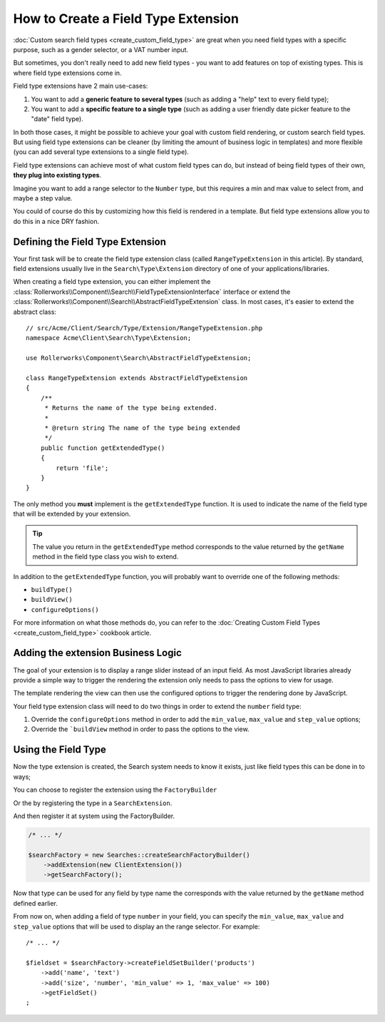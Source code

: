 .. index::
   single: Type; Field type extension

How to Create a Field Type Extension
====================================

:doc:`Custom search field types <create_custom_field_type>` are great when
you need field types with a specific purpose, such as a gender selector,
or a VAT number input.

But sometimes, you don't really need to add new field types - you want
to add features on top of existing types. This is where field type
extensions come in.

Field type extensions have 2 main use-cases:

#. You want to add a **generic feature to several types** (such as
   adding a "help" text to every field type);
#. You want to add a **specific feature to a single type** (such
   as adding a user friendly date picker feature to the "date" field type).

In both those cases, it might be possible to achieve your goal with custom
field rendering, or custom search field types. But using field type extensions
can be cleaner (by limiting the amount of business logic in templates)
and more flexible (you can add several type extensions to a single field
type).

Field type extensions can achieve most of what custom field types can do,
but instead of being field types of their own, **they plug into existing types**.

Imagine you want to add a range selector to the ``Number`` type,
but this requires a min and max value to select from, and maybe a step value.

You could of course do this by customizing how this field is rendered in a
template. But field type extensions allow you to do this in a nice DRY fashion.

Defining the Field Type Extension
---------------------------------

Your first task will be to create the field type extension class (called ``RangeTypeExtension``
in this article). By standard, field extensions usually live in the ``Search\Type\Extension``
directory of one of your applications/libraries.

When creating a field type extension, you can either implement the
:class:`Rollerworks\\Component\\Search\\FieldTypeExtensionInterface` interface
or extend the :class:`Rollerworks\\Component\\Search\\AbstractFieldTypeExtension`
class. In most cases, it's easier to extend the abstract class::

    // src/Acme/Client/Search/Type/Extension/RangeTypeExtension.php
    namespace Acme\Client\Search\Type\Extension;

    use Rollerworks\Component\Search\AbstractFieldTypeExtension;

    class RangeTypeExtension extends AbstractFieldTypeExtension
    {
        /**
         * Returns the name of the type being extended.
         *
         * @return string The name of the type being extended
         */
        public function getExtendedType()
        {
            return 'file';
        }
    }

The only method you **must** implement is the ``getExtendedType`` function.
It is used to indicate the name of the field type that will be extended
by your extension.

.. tip::

    The value you return in the ``getExtendedType`` method corresponds
    to the value returned by the ``getName`` method in the field type class
    you wish to extend.

In addition to the ``getExtendedType`` function, you will probably want
to override one of the following methods:

* ``buildType()``

* ``buildView()``

* ``configureOptions()``

For more information on what those methods do, you can refer to the
:doc:`Creating Custom Field Types <create_custom_field_type>`
cookbook article.

Adding the extension Business Logic
-----------------------------------

The goal of your extension is to display a range slider instead of an input
field. As most JavaScript libraries already provide a simple way to trigger
the rendering the extension only needs to pass the options to view for usage.

The template rendering the view can then use the configured options to
trigger the rendering done by JavaScript.

Your field type extension class will need to do two things in order to extend
the ``number`` field type:

#. Override the ``configureOptions`` method in order to add the ``min_value``,
   ``max_value`` and ``step_value`` options;
#. Override the ```buildView`` method in order to pass the options to the view.

.. code-block:: php
    :linenos:

    // src/Acme/Client/Search/Type/Extension/RangeTypeExtension.php
    namespace Acme\Client\Search\Type\Extension;

    use Rollerworks\Component\Search\AbstractFieldTypeExtension;
    use Rollerworks\Component\Search\SearchFieldView;
    use Rollerworks\Component\Search\FieldConfigInterface;
    use Symfony\Component\OptionsResolver\OptionsResolver;

    class RangeTypeExtension extends AbstractFieldTypeExtension
    {
        /**
         * Returns the name of the type being extended.
         *
         * @return string The name of the type being extended
         */
        public function getExtendedType()
        {
            return 'number';
        }

        /**
         * Add the min_value, max_value, step_value options.
         *
         * @param OptionsResolver $resolver
         */
        public function configureOptions(OptionsResolver $resolver)
        {
            $resolver->setOptional(array('min_value', 'max_value', 'step_value'));
        }

        /**
         * Pass the image options to the view.
         *
         * @param SearchFieldView      $view
         * @param FieldConfigInterface $field
         * @param array                $options
         */
        public function buildView(SearchFieldView $view, FieldConfigInterface $field, array $options)
        {
            foreach (array('min_value', 'max_value', 'step_value') as $key) {
                if (array_key_exists($key, $options)) {
                    $view->vars[$key] = $options[$key];
                }
            }
        }
    }

Using the Field Type
--------------------

Now the type extension is created, the Search system needs to know it exists,
just like field types this can be done in to ways;

You can choose to register the extension using the ``FactoryBuilder``

.. code-block:: php
    :linenos:

    use Acme\Client\Search\Type\Extension\RangeTypeExtension;
    use Rollerworks\Component\Search\Searches;

    $searchFactory = new Searches::createSearchFactoryBuilder()
        ->addTypeExtension(new RangeTypeExtension())
        ->getSearchFactory()
    ;

Or the by registering the type in a ``SearchExtension``.

.. code-block:: php
    :linenos:

    // src/Acme/Client/Search/ClientExtension.php

    namespace Acme\Client\Search;

    use Rollerworks\Component\Search\AbstractExtension;

    class ClientExtension extends AbstractExtension
    {
        protected function loadTypeExtensions()
        {
            return array(
                new Type\Extension\RangeTypeExtension(),
            );
        }
    }

And then register it at system using the FactoryBuilder.

.. code-block:: php

    /* ... */

    $searchFactory = new Searches::createSearchFactoryBuilder()
        ->addExtension(new ClientExtension())
        ->getSearchFactory();

Now that type can be used for any field by type name the corresponds with the value
returned by the ``getName`` method defined earlier.

From now on, when adding a field of type ``number`` in your field, you can
specify the ``min_value``, ``max_value`` and ``step_value`` options that
will be used to display an the range selector. For example::

    /* ... */

    $fieldset = $searchFactory->createFieldSetBuilder('products')
        ->add('name', 'text')
        ->add('size', 'number', 'min_value' => 1, 'max_value' => 100)
        ->getFieldSet()
    ;
